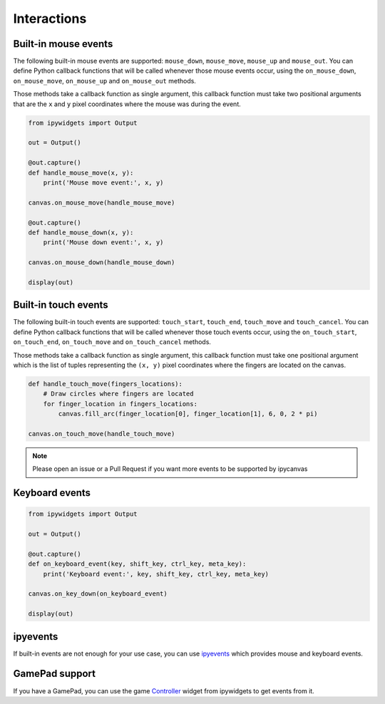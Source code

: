 Interactions
============

Built-in mouse events
---------------------

The following built-in mouse events are supported: ``mouse_down``, ``mouse_move``, ``mouse_up`` and ``mouse_out``. You can define Python callback functions that will be called whenever those mouse events occur, using the ``on_mouse_down``, ``on_mouse_move``, ``on_mouse_up`` and ``on_mouse_out`` methods.

Those methods take a callback function as single argument, this callback function must take two positional arguments that are the ``x`` and ``y`` pixel coordinates where the mouse was during the event.

.. code:: Python

    from ipywidgets import Output

    out = Output()

    @out.capture()
    def handle_mouse_move(x, y):
        print('Mouse move event:', x, y)

    canvas.on_mouse_move(handle_mouse_move)

    @out.capture()
    def handle_mouse_down(x, y):
        print('Mouse down event:', x, y)

    canvas.on_mouse_down(handle_mouse_down)

    display(out)

Built-in touch events
---------------------

The following built-in touch events are supported: ``touch_start``, ``touch_end``, ``touch_move`` and ``touch_cancel``. You can define Python callback functions that will be called whenever those touch events occur, using the ``on_touch_start``, ``on_touch_end``, ``on_touch_move`` and ``on_touch_cancel`` methods.

Those methods take a callback function as single argument, this callback function must take one positional argument which is the list of tuples representing the ``(x, y)`` pixel coordinates where the fingers are located on the canvas.

.. code:: Python

    def handle_touch_move(fingers_locations):
        # Draw circles where fingers are located
        for finger_location in fingers_locations:
            canvas.fill_arc(finger_location[0], finger_location[1], 6, 0, 2 * pi)

    canvas.on_touch_move(handle_touch_move)

.. note::
    Please open an issue or a Pull Request if you want more events to be supported by ipycanvas

Keyboard events
---------------

.. code:: Python

    from ipywidgets import Output

    out = Output()

    @out.capture()
    def on_keyboard_event(key, shift_key, ctrl_key, meta_key):
        print('Keyboard event:', key, shift_key, ctrl_key, meta_key)

    canvas.on_key_down(on_keyboard_event)

    display(out)

ipyevents
---------

If built-in events are not enough for your use case, you can use `ipyevents <https://github.com/mwcraig/ipyevents>`_ which provides mouse and keyboard events.

GamePad support
---------------

If you have a GamePad, you can use the game `Controller <https://ipywidgets.readthedocs.io/en/stable/examples/Widget%20List.html#Controller>`_ widget from ipywidgets to get events from it.
